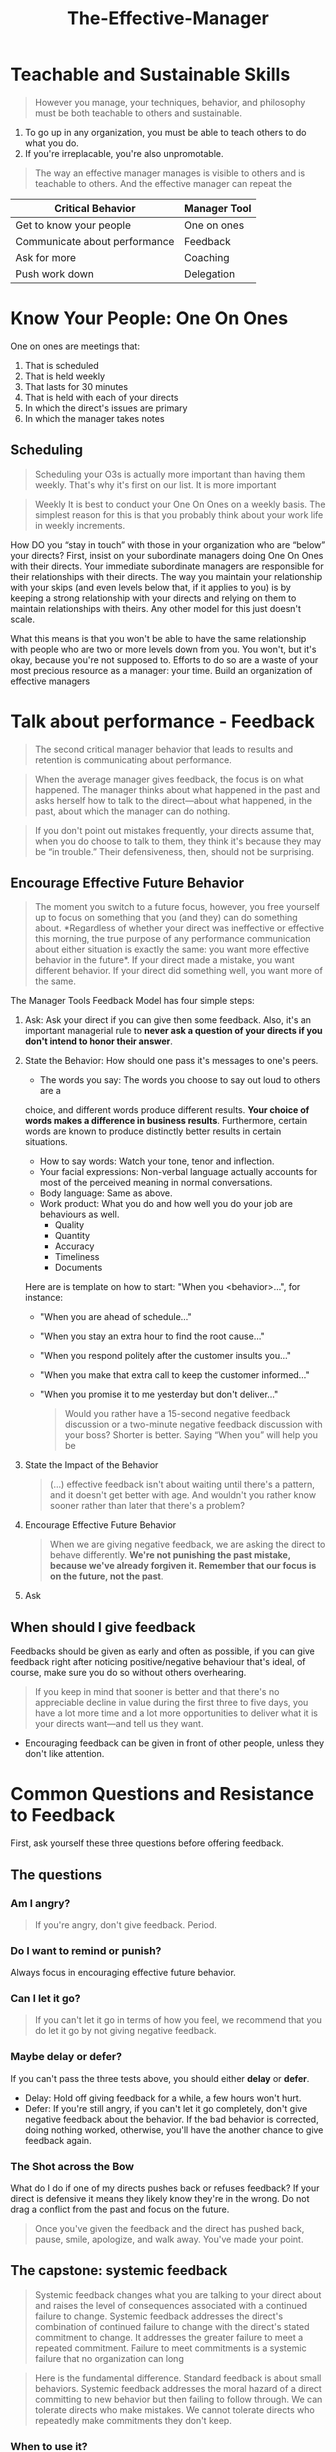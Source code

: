 :PROPERTIES:
:ID:       32b2fe5a-3bc3-439b-a850-70a539498e9e
:END:
#+title: The-Effective-Manager

* Teachable and Sustainable Skills

#+BEGIN_QUOTE
However you manage, your techniques, behavior, and philosophy must be both
teachable to others and sustainable.
#+END_QUOTE

1. To go up in any organization, you must be able to teach others to do what you
   do.
2. If you're irreplacable, you're also unpromotable.

#+BEGIN_QUOTE
The way an effective manager manages is visible to others and is teachable to
others. And the effective manager can repeat the
#+END_QUOTE

| Critical Behavior             | Manager Tool |
|-------------------------------+--------------|
| Get to know your people       | One on ones  |
| Communicate about performance | Feedback     |
| Ask for more                  | Coaching     |
| Push work down                | Delegation   |

* Know Your People: One On Ones

One on ones are meetings that:

1. That is scheduled
2. That is held weekly
3. That lasts for 30 minutes
4. That is held with each of your directs
5. In which the direct's issues are primary
6. In which the manager takes notes

** Scheduling

#+BEGIN_QUOTE
Scheduling your O3s is actually more important than having them weekly. That's
why it's first on our list. It is more important
#+END_QUOTE

#+BEGIN_QUOTE
Weekly It is best to conduct your One On Ones on a weekly basis. The simplest
reason for this is that you probably think about your work life in weekly
increments.
#+END_QUOTE

How DO you “stay in touch” with those in your organization who
are “below” your directs? First, insist on your subordinate
managers doing One On Ones with their directs. Your
immediate subordinate managers are responsible for their
relationships with their directs. The way you maintain your
relationship with your skips (and even levels below that, if it
applies to you) is by keeping a strong relationship with your
directs and relying on them to maintain relationships with theirs.
Any other model for this just doesn't scale.

What this means is that you won't be able to have the same
relationship with people who are two or more levels down from
you. You won't, but it's okay, because you're not supposed to.
Efforts to do so are a waste of your most precious resource as a
manager: your time. Build an organization of effective managers

* Talk about performance - Feedback

#+BEGIN_QUOTE
The second critical manager behavior that leads to results and retention is
communicating about performance.
#+END_QUOTE

#+BEGIN_QUOTE
When the average manager gives feedback, the focus is on what happened. The
manager thinks about what happened in the past and asks herself how to talk to
the direct—about what happened, in the past, about which the manager can do
nothing.
#+END_QUOTE

#+BEGIN_QUOTE
If you don't point out mistakes frequently, your directs assume that, when you
do choose to talk to them, they think it's because they may be “in trouble.”
Their defensiveness, then, should not be surprising.
#+END_QUOTE

** Encourage Effective Future Behavior

#+BEGIN_QUOTE
The moment you switch to a future focus, however, you free yourself up to focus
on something that you (and they) can do something about. *Regardless of whether
your direct was ineffective or effective this morning, the true purpose of any
performance communication about either situation is exactly the same: you want
more effective behavior in the future*. If your direct made a mistake, you want
different behavior. If your direct did something well, you want more of the
same.
#+END_QUOTE

The Manager Tools Feedback Model has four simple steps:

1. Ask: Ask your direct if you can give then some feedback. Also, it's an
   important managerial rule to *never ask a question of your directs if you
   don't intend to honor their answer*.
2. State the Behavior: How should one pass it's messages to one's peers.
   - The words you say: The words you choose to say out loud to others are a
   choice, and different words produce different results. *Your choice of words
   makes a difference in business results*. Furthermore, certain words are known
   to produce distinctly better results in certain situations.
   - How to say words: Watch your tone, tenor and inflection.
   - Your facial expressions: Non-verbal language actually accounts for most of
     the perceived meaning in normal conversations.
   - Body language: Same as above.
   - Work product: What you do and how well you do your job are behaviours as well.
     - Quality
     - Quantity
     - Accuracy
     - Timeliness
     - Documents

   Here are is template on how to start: "When you <behavior>...", for instance:
    - "When you are ahead of schedule..."
    - "When you stay an extra hour to find the root cause..."
    - "When you respond politely after the customer insults you..."
    - "When you make that extra call to keep the customer informed..."
    - "When you promise it to me yesterday but don't deliver..."

    #+BEGIN_QUOTE
    Would you rather have a 15-second negative feedback
    discussion or a two-minute negative feedback discussion with
    your boss? Shorter is better. Saying “When you” will help you be
    #+END_QUOTE

3. State the Impact of the Behavior

    #+BEGIN_QUOTE
    (...) effective feedback isn't about waiting until there's a pattern, and it
    doesn't get better with age. And wouldn't you rather know sooner rather than
    later that there's a problem?
    #+END_QUOTE

4. Encourage Effective Future Behavior

    #+BEGIN_QUOTE
    When we are giving negative feedback, we are asking the direct to behave
    differently. *We're not punishing the past mistake, because we've already
    forgiven it. Remember that our focus is on the future, not the past*.
    #+END_QUOTE

5. Ask

** When should I give feedback

Feedbacks should be given as early and often as possible, if you can give
feedback right after noticing positive/negative behaviour that's ideal, of
course, make sure you do so without others overhearing.

#+BEGIN_QUOTE
If you keep in mind that sooner is better and that there's no appreciable
decline in value during the first three to five days, you have a lot more time
and a lot more opportunities to deliver what it is your directs want—and tell us
they want. 
#+END_QUOTE

- Encouraging feedback can be given in front of other people, unless they don't
  like attention.

* Common Questions and Resistance to Feedback

First, ask yourself these three questions before offering feedback.

** The questions

*** Am I angry?

#+BEGIN_QUOTE
If you're angry, don't give feedback. Period.
#+END_QUOTE

*** Do I want to remind or punish?

Always focus in encouraging effective future behavior.

*** Can I let it go?

#+BEGIN_QUOTE
If you can't let it go in terms of how you feel, we recommend that you do let it
go by not giving negative feedback.
#+END_QUOTE

*** Maybe delay or defer?

If you can't pass the three tests above, you should either *delay* or *defer*.

- Delay: Hold off giving feedback for a while, a few hours won't hurt.
- Defer: If you're still angry, if you can't let it go completely, don't give
  negative feedback about the behavior. If the bad behavior is corrected, doing
  nothing worked, otherwise, you'll have the another chance to give feedback
  again.

*** The Shot across the Bow

What do I do if one of my directs pushes back or refuses feedback? If your
direct is defensive it means they likely know they're in the wrong. Do not drag
a conflict from the past and focus on the future.

#+BEGIN_QUOTE
Once you've given the feedback and the direct has pushed back, pause, smile,
apologize, and walk away. You've made your point.
#+END_QUOTE

** The capstone: systemic feedback

#+BEGIN_QUOTE
Systemic feedback changes what you are talking to your direct about and raises
the level of consequences associated with a continued failure to
change. Systemic feedback addresses the direct's combination of continued
failure to change with the direct's stated commitment to change. It addresses
the greater failure to meet a repeated commitment. Failure to meet commitments
is a systemic failure that no organization can long
#+END_QUOTE

#+BEGIN_QUOTE
Here is the fundamental difference. Standard feedback is about small
behaviors. Systemic feedback addresses the moral hazard of a direct committing
to new behavior but then failing to follow through. We can tolerate directs who
make mistakes. We cannot tolerate directs who repeatedly make commitments they
don't keep.
#+END_QUOTE

*** When to use it?

#+BEGIN_QUOTE
You should use systemic feedback when you have already given six instances of
standard feedback in a period of time that indicates a pattern, and the direct
has not been engaging in the behavior they've committed to.
#+END_QUOTE

*** How is it different?

In systemic feedbacks you're giving feedback on *the failure to meet commitments*.

*** Two dangers

1. Use the standard feedback model before applying the systemic feedback
2. Implied sanctions must be delivered

* How to start giving feedback
  
** Announce your intention in your weekly staff meeting

#+BEGIN_QUOTE
Cover the purpose of feedback talk to your directs about the purpose of giving
feedback, which is to "encourage effective future behavior". 
#+END_QUOTE

- Counteract their possible fear by explaining (plainly) why you're using the
  feedback model

** Give only positive feedback for eigth weeks

#+BEGIN_QUOTE
Don't give any negative feedback as you're learning to use the feedback
model. If you try to slip in some negative feedback, you run the risk of doing
it poorly because you haven't yet mastered the model and the delivery. You may
hurt the feelings of your direct.
#+END_QUOTE

- Start with one feedback per day
- If you can go five days in a row giving feedback, then raise the limit to two.

** Stay as positive as you can

- Don't overdo negative feedbacks
- Positive feedbacks are much more powerful tools than negative ones

#+BEGIN_QUOTE
If you believe you should be "vigilant" against "mistakes", two things will
happen gradually: you'll start seeing all the mistakes, and you'll stop seeing
all the good behaviors.
#+END_QUOTE

* Push work down - Delegation

#+BEGIN_QUOTE
Learning to delegate is part of the transition to becoming an executive. Too
many managers today think that because they are smarter and more effective at
getting things done than their directs, they should try to get more done by
doing it themselves.
#+END_QUOTE

How do we know when something is a task assignment and not a delegation? 

*** Task assignment x Task delegation

#+BEGIN_QUOTE
Delegation, on the other hand, is you turning over responsibility for one of
your regular responsibilities - something you routinely do - on a permanent or
long standing basis, to one of your directs.
#+END_QUOTE

*** Why Delegation Is the Solution - The Delegation

*** Delegate the Big Black Ball

- Not a good idea, since you *don't* know how to do it, how are you going to
  help your directs to do it?
- You need to understand the work before you can delegate it.

#+BEGIN_QUOTE
Don't ever delegate a new responsibility your boss has just given you to one of
your directs. Learn it first, master it, before
#+END_QUOTE

*** Delegate One of the Big Gray Balls

#+BEGIN_QUOTE
One of your small balls is a big ball to your direct.
#+END_QUOTE

- Splitting a big ball wouldn't work either, since you'll have to coordinate the
  task anyway.

*** Delegate One or More of the Small Balls

** How to Delegate—The Manager Tools Delegation Model

1. State your desire for help
2. Tell them why you're asking them
3. Ask for specific acceptance
4. Describe the task or project in detail
5. Address deadline, quality, and reporting standards

